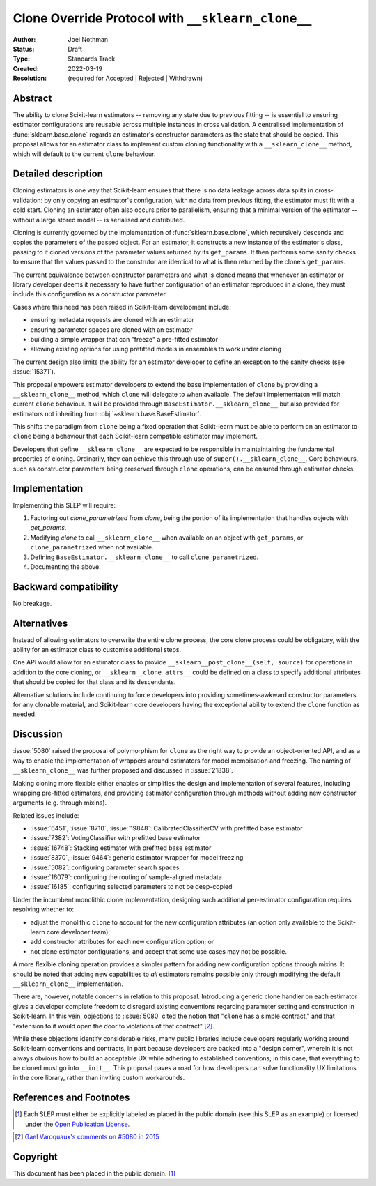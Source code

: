 ==================================================
Clone Override Protocol with ``__sklearn_clone__``
==================================================

:Author: Joel Nothman
:Status: Draft
:Type: Standards Track
:Created: 2022-03-19
:Resolution: (required for Accepted | Rejected | Withdrawn)

Abstract
--------

The ability to clone Scikit-learn estimators -- removing any state due to
previous fitting -- is essential to ensuring estimator configurations are
reusable across multiple instances in cross validation.
A centralised implementation of :func:`sklearn.base.clone` regards
an estimator's constructor parameters as the state that should be copied.
This proposal allows for an estimator class to implement custom cloning
functionality with a ``__sklearn_clone__`` method, which will default to
the current ``clone`` behaviour.

Detailed description
--------------------

Cloning estimators is one way that Scikit-learn ensures that there is no
data leakage across data splits in cross-validation: by only copying an
estimator's configuration, with no data from previous fitting, the
estimator must fit with a cold start.  Cloning an estimator often also
occurs prior to parallelism, ensuring that a minimal version of the
estimator -- without a large stored model -- is serialised and distributed.

Cloning is currently governed by the implementation of
:func:`sklearn.base.clone`, which recursively descends and copies the
parameters of the passed object. For an estimator, it constructs a new
instance of the estimator's class, passing to it cloned versions of the
parameter values returned by its ``get_params``. It then performs some
sanity checks to ensure that the values passed to the construtor are
identical to what is then returned by the clone's ``get_params``.

The current equivalence between constructor parameters and what is cloned
means that whenever an estimator or library developer deems it necessary
to have further configuration of an estimator reproduced in a clone,
they must include this configuration as a constructor parameter.

Cases where this need has been raised in Scikit-learn development include:

* ensuring metadata requests are cloned with an estimator
* ensuring parameter spaces are cloned with an estimator
* building a simple wrapper that can "freeze" a pre-fitted estimator
* allowing existing options for using prefitted models in ensembles
  to work under cloning

The current design also limits the ability for an estimator developer to
define an exception to the sanity checks (see :issue:`15371`).

This proposal empowers estimator developers to extend the base implementation
of ``clone`` by providing a ``__sklearn_clone__`` method, which ``clone`` will
delegate to when available. The default implementaton will match current
``clone`` behaviour. It will be provided through
``BaseEstimator.__sklearn_clone__`` but also
provided for estimators not inheriting from :obj:`~sklearn.base.BaseEstimator`.

This shifts the paradigm from ``clone`` being a fixed operation that
Scikit-learn must be able to perform on an estimator to ``clone`` being a
behaviour that each Scikit-learn compatible estimator may implement.

Developers that define ``__sklearn_clone__`` are expected to be responsible
in maintaintaining the fundamental properties of cloning. Ordinarily, they
can achieve this through use of ``super().__sklearn_clone__``. Core behaviours,
such as constructor parameters being preserved through ``clone`` operations,
can be ensured through estimator checks.

Implementation
--------------

Implementing this SLEP will require:

1. Factoring out `clone_parametrized` from `clone`, being the portion of its
   implementation that handles objects with `get_params`.
2. Modifying `clone` to call ``__sklearn_clone__`` when available on an
   object with ``get_params``, or ``clone_parametrized`` when not available.
3. Defining ``BaseEstimator.__sklearn_clone__`` to call ``clone_parametrized``.
4. Documenting the above.

Backward compatibility
----------------------

No breakage.

Alternatives
------------

Instead of allowing estimators to overwrite the entire clone process,
the core clone process could be obligatory, with the ability for an
estimator class to customise additional steps.

One API would allow for an estimator class to provide
``__sklearn__post_clone__(self, source)`` for operations in addition
to the core cloning, or ``__sklearn__clone_attrs__`` could be defined
on a class to specify additional attributes that should be copied for
that class and its descendants.

Alternative solutions include continuing to force developers into providing
sometimes-awkward constructor parameters for any clonable material, and
Scikit-learn core developers having the exceptional ability to extend
the ``clone`` function as needed.

Discussion
----------

:issue:`5080` raised the proposal of polymorphism for ``clone`` as the right
way to provide an object-oriented API, and as a way to enable the
implementation of wrappers around estimators for model memoisation and
freezing.
The naming of ``__sklearn_clone__`` was further proposed and discussed in
:issue:`21838`.

Making cloning more flexible either enables or simplifies the design and
implementation of several features, including wrapping pre-fitted estimators,
and providing estimator configuration through methods without adding new
constructor arguments (e.g. through mixins).

Related issues include:

- :issue:`6451`, :issue:`8710`, :issue:`19848`: CalibratedClassifierCV with
  prefitted base estimator
- :issue:`7382`: VotingClassifier with prefitted base estimator
- :issue:`16748`: Stacking estimator with prefitted base estimator
- :issue:`8370`, :issue:`9464`: generic estimator wrapper for model freezing
- :issue:`5082`: configuring parameter search spaces
- :issue:`16079`: configuring the routing of sample-aligned metadata
- :issue:`16185`: configuring selected parameters to not be deep-copied

Under the incumbent monolithic clone implementation, designing such additional
per-estimator configuration requires resolving whether to:

- adjust the monolithic ``clone`` to account for the new configuration
  attributes (an option only available to the Scikit-learn core developer
  team);
- add constructor attributes for each new configuration option; or
- not clone estimator configurations, and accept that some use cases may not
  be possible.

A more flexible cloning operation provides a simpler pattern for adding new
configuration options through mixins.
It should be noted that adding new capabilities to *all* estimators remains
possible only through modifying the default ``__sklearn_clone__``
implementation.

There are, however, notable concerns in relation to this proposal.
Introducing a generic clone handler on each estimator gives a developer
complete freedom to disregard existing conventions regarding parameter
setting and construction in Scikit-learn.
In this vein, objections to :issue:`5080` cited the notion that "``clone``
has a simple contract," and that "extension to it would open the door to
violations of that contract" [2]_.

While these objections identify considerable risks, many public libraries
include developers regularly working around Scikit-learn conventions and
contracts, in part because developers are backed into a "design corner",
wherein it is not always obvious how to build an acceptable UX while adhering
to established conventions; in this case, that everything to be cloned must
go into ``__init__``.  This proposal paves a road for how developers can
solve functionality UX limitations in the core library, rather than
inviting custom workarounds.

References and Footnotes
------------------------

.. [1] Each SLEP must either be explicitly labeled as placed in the public
   domain (see this SLEP as an example) or licensed under the `Open
   Publication License`_.
.. _Open Publication License: https://www.opencontent.org/openpub/

.. [2] `Gael Varoquaux's comments on #5080 in 2015
   <https://github.com/scikit-learn/scikit-learn/issues/5080#issuecomment-127128808>`__


Copyright
---------

This document has been placed in the public domain. [1]_
